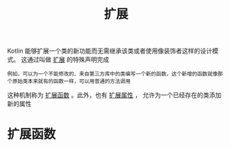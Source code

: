 #+TITLE: 扩展
#+HTML_HEAD: <link rel="stylesheet" type="text/css" href="../css/main.css" />
#+HTML_LINK_UP: ./visibilty.html
#+HTML_LINK_HOME: ./oo.html
#+OPTIONS: num:nil timestamp:nil 

Kotlin 能够扩展一个类的新功能而无需继承该类或者使用像装饰者这样的设计模式。 这通过叫做 _扩展_ 的特殊声明完成

#+BEGIN_EXAMPLE
  例如，可以为一个不能修改的、来自第三方库中的类编写一个新的函数，这个新增的函数就像那个原始类本来就有的函数一样，可以用普通的方法调用
#+END_EXAMPLE

这种机制称为 _扩展函数_ 。此外，也有 _扩展属性_ ， 允许为一个已经存在的类添加新的属性 
* 扩展函数


